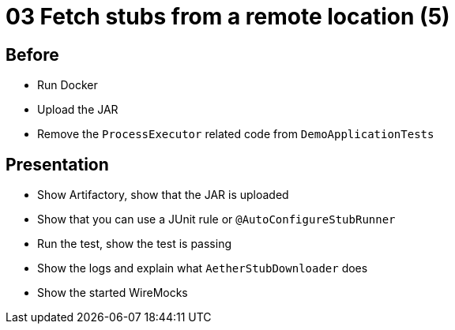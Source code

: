 = 03 Fetch stubs from a remote location (5)

== Before

* Run Docker
* Upload the JAR
* Remove the `ProcessExecutor` related code from `DemoApplicationTests`

== Presentation

* Show Artifactory, show that the JAR is uploaded
* Show that you can use a JUnit rule or `@AutoConfigureStubRunner`
* Run the test, show the test is passing
* Show the logs and explain what `AetherStubDownloader` does
* Show the started WireMocks
